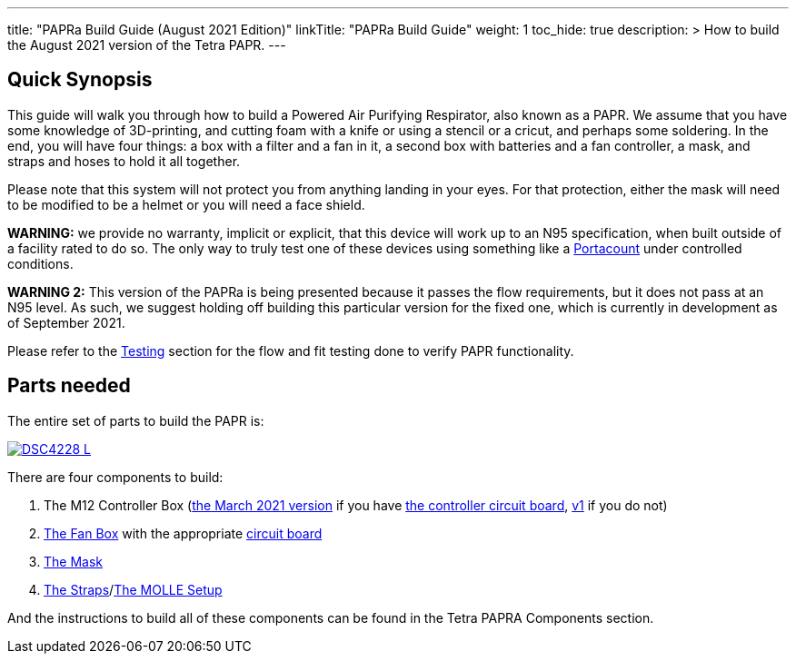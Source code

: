 

---
title: "PAPRa Build Guide (August 2021 Edition)"
linkTitle: "PAPRa Build Guide"
weight: 1
toc_hide: true
description: >
  How to build the August 2021 version of the Tetra PAPR.
---

== Quick Synopsis

This guide will walk you through how to build a Powered Air Purifying Respirator, also known as a PAPR.  We assume that you have some knowledge of 3D-printing, and cutting foam with a knife or using a stencil or a cricut, and perhaps some soldering.  In the end, you will have four things: a box with a filter and a fan in it, a second box with batteries and a fan controller, a mask, and straps and hoses to hold it all together. 

Please note that this system will not protect you from anything landing in your eyes.  For that protection, either the mask will need to be modified to be a helmet or you will need a face shield.

*WARNING:* we provide no warranty, implicit or explicit, that this device will work up to an N95 specification, when built outside of a facility rated to do so.  The only way to truly test one of these devices using something like a https://tsi.com/products/respirator-fit-testers/portacount-respirator-fit-tester-8038/[Portacount] under controlled conditions.

*WARNING 2:* This version of the PAPRa is being presented because it passes the flow requirements, but it does not pass at an N95 level.  As such, we suggest holding off building this particular version for the fixed one, which is currently in development as of September 2021.

Please refer to the link:testing-guide[Testing] section for the flow and fit testing done to verify PAPR functionality.

== Parts needed

The entire set of parts to build the PAPR is:

[link=https://photos.smugmug.com/Tetra-Testing/29-Aug-2021-Build-Party/i-3Nd7XS6/0/593e1e87/5K/_DSC4228-5K.jpg]
image::https://photos.smugmug.com/Tetra-Testing/29-Aug-2021-Build-Party/i-3Nd7XS6/0/593e1e87/L/_DSC4228-L.jpg[]

There are four components to build:

1.  The M12 Controller Box (link:m12[the March 2021 version] if you have link:m12-circuit[the controller circuit board], link:m12-v1[v1] if you do not)
2.  link:fan-box[The Fan Box] with the appropriate link:fan-box-circuits[circuit board]
3.  link:mask[The Mask]
4.  link:straps[The Straps]/link:molle[The MOLLE Setup]

And the instructions to build all of these components can be found in the Tetra PAPRA Components section.

